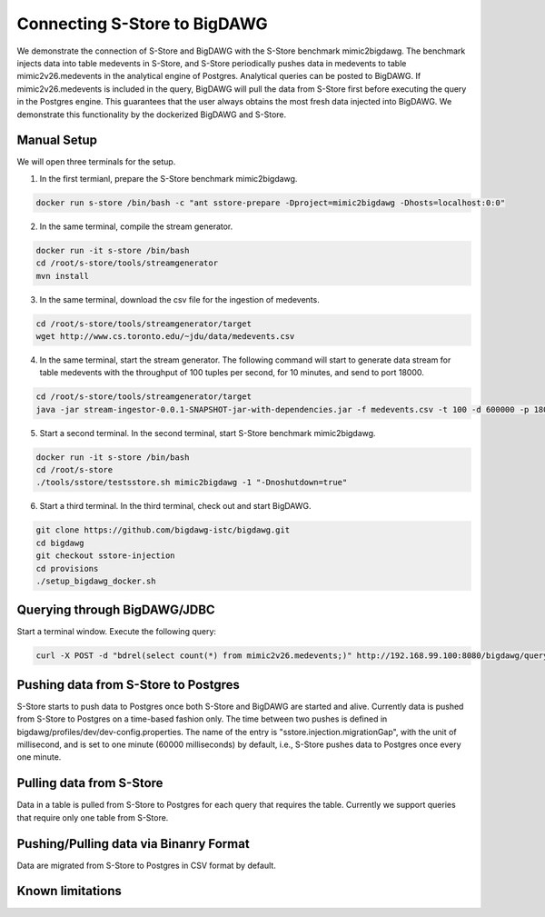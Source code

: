 .. _bigdawg:

*****************************
Connecting S-Store to BigDAWG
*****************************

We demonstrate the connection of S-Store and BigDAWG with the S-Store benchmark mimic2bigdawg. The benchmark injects data into table medevents in S-Store, and S-Store periodically pushes data in medevents to table mimic2v26.medevents in the analytical engine of Postgres. Analytical queries can be posted to BigDAWG. If mimic2v26.medevents is included in the query, BigDAWG will pull the data from S-Store first before executing the query in the Postgres engine. This guarantees that the user always obtains the most fresh data injected into BigDAWG. We demonstrate this functionality by the dockerized BigDAWG and S-Store.

Manual Setup
------------
We will open three terminals for the setup.

1. In the first termianl, prepare the S-Store benchmark mimic2bigdawg.

.. code-block:: bash

    docker run s-store /bin/bash -c "ant sstore-prepare -Dproject=mimic2bigdawg -Dhosts=localhost:0:0"

2. In the same terminal, compile the stream generator.

.. code-block:: bash

    docker run -it s-store /bin/bash
    cd /root/s-store/tools/streamgenerator
    mvn install

3. In the same terminal, download the csv file for the ingestion of medevents.

.. code-block:: bash

    cd /root/s-store/tools/streamgenerator/target
    wget http://www.cs.toronto.edu/~jdu/data/medevents.csv

4. In the same terminal, start the stream generator. The following command will start to generate data stream for table medevents with the throughput of 100 tuples per second, for 10 minutes, and send to port 18000.

.. code-block:: bash

    cd /root/s-store/tools/streamgenerator/target
    java -jar stream-ingestor-0.0.1-SNAPSHOT-jar-with-dependencies.jar -f medevents.csv -t 100 -d 600000 -p 18000

5. Start a second terminal. In the second terminal, start S-Store benchmark mimic2bigdawg.

.. code-block:: bash

    docker run -it s-store /bin/bash
    cd /root/s-store
    ./tools/sstore/testsstore.sh mimic2bigdawg -1 "-Dnoshutdown=true"

6. Start a third terminal. In the third terminal, check out and start BigDAWG.

.. code-block:: bash

    git clone https://github.com/bigdawg-istc/bigdawg.git
    cd bigdawg
    git checkout sstore-injection
    cd provisions
    ./setup_bigdawg_docker.sh

Querying through BigDAWG/JDBC
-----------------------------

Start a terminal window. Execute the following query:

.. code-block:: bash

    curl -X POST -d "bdrel(select count(*) from mimic2v26.medevents;)" http://192.168.99.100:8080/bigdawg/query/


Pushing data from S-Store to Postgres
-------------------------------------

S-Store starts to push data to Postgres once both S-Store and BigDAWG are started and alive. Currently data is pushed from S-Store to Postgres on a time-based fashion only. The time between two pushes is defined in bigdawg/profiles/dev/dev-config.properties. The name of the entry is "sstore.injection.migrationGap", with the unit of millisecond, and is set to one minute (60000 milliseconds) by default, i.e., S-Store pushes data to Postgres once every one minute.


Pulling data from S-Store
-------------------------

Data in a table is pulled from S-Store to Postgres for each query that requires the table. Currently we support queries that require only one table from S-Store.


Pushing/Pulling data via Binanry Format
---------------------------------------

Data are migrated from S-Store to Postgres in CSV format by default.


Known limitations
-----------------



..
	Quick Start (Dockerized)
	------------------------

	Manual Setup
	------------

	Querying through BigDAWG/JDBC
	-----------------------------

	Migrating data from S-Store to Postgres
	---------------------------------------

	Migrating data to S-Store from Postgres
	---------------------------------------

	Migrating via CSV
	-----------------

